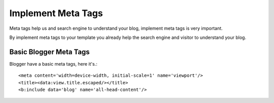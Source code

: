 Implement Meta Tags
========================

Meta tags help us and search engine to understand your blog, implement meta tags is very important.

By implement meta tags to your template you already help the search engine and visitor to understand your blog.

Basic Blogger Meta Tags
~~~~~~~~~~~~~~~~~~~~~~~~~~~~~~~~

Blogger have a basic meta tags, here it's.::

<meta content='width=device-width, initial-scale=1' name='viewport'/>
<title><data:view.title.escaped/></title>
<b:include data='blog' name='all-head-content'/>
